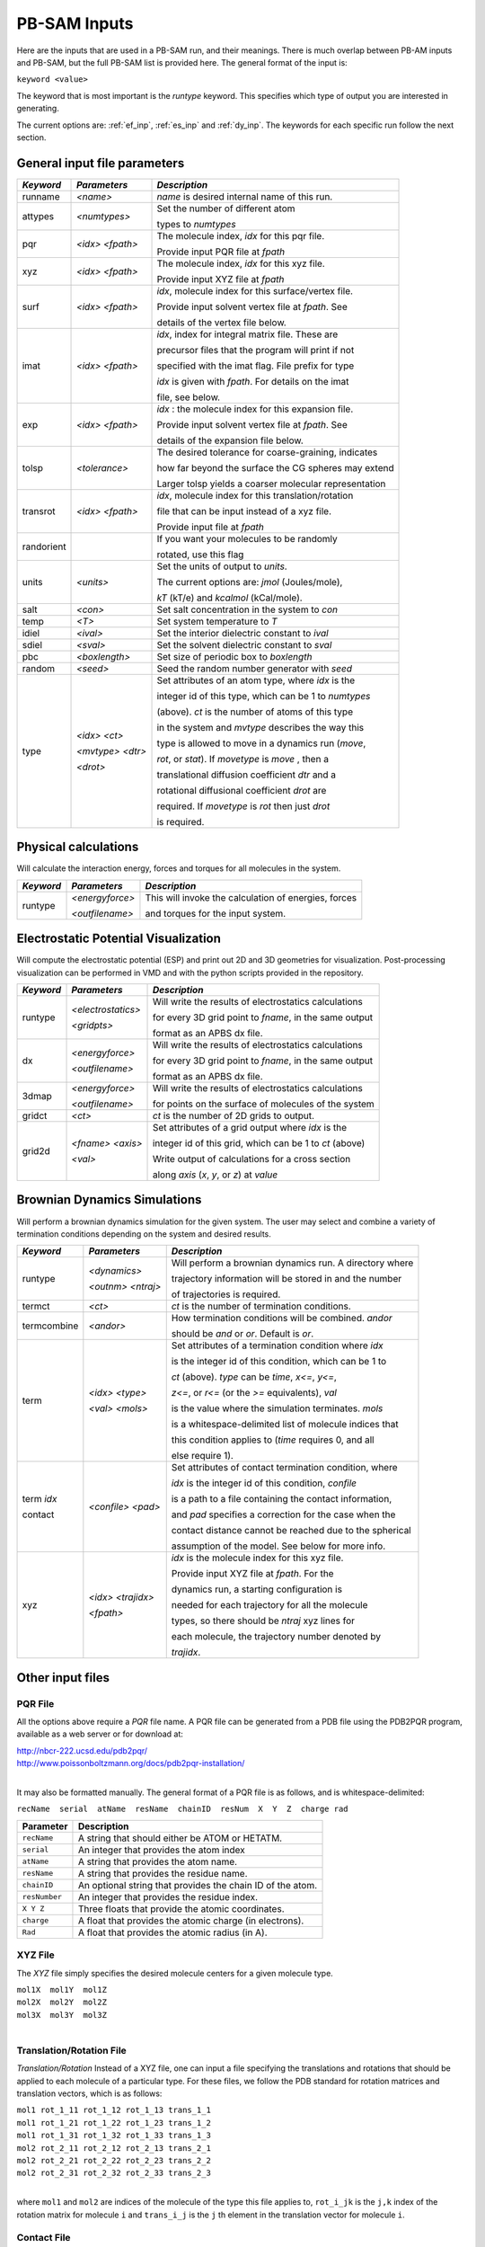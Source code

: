 
PB-SAM Inputs
=============

Here are the inputs that are used in a PB-SAM run, and
their meanings. There is much overlap between PB-AM inputs and PB-SAM, but 
the full PB-SAM list is provided here. The general format of the input is:

``keyword <value>``

The keyword that is most important is the `runtype` keyword.
This specifies which type of output you are interested in generating.

The current options are: :ref:`ef_inp`, :ref:`es_inp` 
and :ref:`dy_inp`. The keywords for each specific run follow 
the next section.

General input file parameters
-----------------------------

+-------------+--------------------+--------------------------------------------------------+
| *Keyword*   |  *Parameters*      |  *Description*                                         |
|             |                    |                                                        |
+=============+====================+========================================================+
| runname     | `<name>`           | `name` is desired internal name of this run.           |
+-------------+--------------------+--------------------------------------------------------+
| attypes     | `<numtypes>`       | Set the number of different atom                       |
|             |                    |                                                        |
|             |                    | types to `numtypes`                                    |
+-------------+--------------------+--------------------------------------------------------+
| pqr         | `<idx>`  `<fpath>` | The molecule index, `idx` for this pqr file.           |
|             |                    |                                                        |
|             |                    | Provide input PQR file at `fpath`                      |
+-------------+--------------------+--------------------------------------------------------+
| xyz         | `<idx>`  `<fpath>` | The molecule index, `idx` for this xyz file.           |   
|             |                    |                                                        |   
|             |                    | Provide input XYZ file at `fpath`                      |   
+-------------+--------------------+--------------------------------------------------------+
| surf        | `<idx>`  `<fpath>` | `idx`, molecule index for this surface/vertex file.    |
|             |                    |                                                        |
|             |                    | Provide input solvent vertex file at `fpath`. See      |
|             |                    |                                                        |
|             |                    | details of the vertex file below.                      |
+-------------+--------------------+--------------------------------------------------------+
| imat        | `<idx>`  `<fpath>` | `idx`, index for integral matrix file. These are       |
|             |                    |                                                        |
|             |                    | precursor files that the program will print if not     |
|             |                    |                                                        |
|             |                    | specified with the imat flag. File prefix for type     |
|             |                    |                                                        |
|             |                    | `idx` is given with `fpath`. For details on the imat   |
|             |                    |                                                        |
|             |                    | file, see below.                                       |
+-------------+--------------------+--------------------------------------------------------+
| exp         | `<idx>`  `<fpath>` | `idx` : the molecule index for this expansion file.    |
|             |                    |                                                        |
|             |                    | Provide input solvent vertex file at `fpath`. See      |
|             |                    |                                                        |
|             |                    | details of the expansion file below.                   |
+-------------+--------------------+--------------------------------------------------------+
| tolsp       | `<tolerance>`      | The desired tolerance for coarse-graining, indicates   |
|             |                    |                                                        |
|             |                    | how far beyond the surface the CG spheres may extend   |
|             |                    |                                                        |
|             |                    | Larger tolsp yields a coarser molecular representation |
+-------------+--------------------+--------------------------------------------------------+
|  transrot   | `<idx>`  `<fpath>` | `idx`, molecule index for this translation/rotation    |   
|             |                    |                                                        |   
|             |                    | file that can be input instead of a xyz file.          |   
|             |                    |                                                        |   
|             |                    | Provide input file at `fpath`                          |   
+-------------+--------------------+--------------------------------------------------------+
|  randorient |                    | If you want your molecules to be randomly              |   
|             |                    |                                                        |   
|             |                    | rotated, use this flag                                 |   
+-------------+--------------------+--------------------------------------------------------+
|  units      | `<units>`          | Set the units of output to `units`.                    |   
|             |                    |                                                        |   
|             |                    | The current options are: `jmol` (Joules/mole),         |   
|             |                    |                                                        |   
|             |                    | `kT` (kT/e) and `kcalmol` (kCal/mole).                 |   
+-------------+--------------------+--------------------------------------------------------+
|  salt       | `<con>`            | Set salt concentration in the system to `con`          |   
+-------------+--------------------+--------------------------------------------------------+
|  temp       | `<T>`              | Set system temperature to `T`                          |   
+-------------+--------------------+--------------------------------------------------------+
|  idiel      | `<ival>`           | Set the interior dielectric constant to `ival`         |   
+-------------+--------------------+--------------------------------------------------------+
|  sdiel      | `<sval>`           | Set the solvent dielectric constant to `sval`          |   
+-------------+--------------------+--------------------------------------------------------+
|  pbc        | `<boxlength>`      | Set size of periodic box to `boxlength`                |   
+-------------+--------------------+--------------------------------------------------------+
|  random     | `<seed>`           | Seed the random number generator with `seed`           |
+-------------+--------------------+--------------------------------------------------------+
|  type       | `<idx>` `<ct>`     | Set attributes of an atom type, where `idx` is the     |
|             |                    |                                                        |
|             | `<mvtype>` `<dtr>` | integer id of this type, which can be 1 to `numtypes`  |
|             |                    |                                                        |
|             | `<drot>`           | (above). `ct` is the number of atoms of this type      |
|             |                    |                                                        |
|             |                    | in the system and `mvtype` describes the way this      |
|             |                    |                                                        |
|             |                    | type is allowed to move in a dynamics run (`move`,     |
|             |                    |                                                        |
|             |                    | `rot`, or `stat`). If `movetype` is `move` , then a    |
|             |                    |                                                        |
|             |                    | translational diffusion coefficient `dtr` and a        |
|             |                    |                                                        |
|             |                    | rotational diffusional coefficient `drot` are          |
|             |                    |                                                        |
|             |                    | required. If `movetype` is `rot` then just `drot`      |
|             |                    |                                                        |
|             |                    | is required.                                           |
+-------------+--------------------+--------------------------------------------------------+

.. _ef_inp:

Physical calculations
---------------------

Will calculate the interaction energy, forces and torques
for all molecules in the system. 

+-------------+--------------------+--------------------------------------------------------+
| *Keyword*   |  *Parameters*      |  *Description*                                         |
|             |                    |                                                        |
+=============+====================+========================================================+
| runtype     | `<energyforce>`    | This will invoke the calculation of energies, forces   |
|             |                    |                                                        |
|             | `<outfilename>`    | and torques for the input system.                      |
+-------------+--------------------+--------------------------------------------------------+

.. _es_inp:

Electrostatic Potential Visualization
-------------------------------------

Will compute the electrostatic potential (ESP)
and print out 2D and 3D geometries for visualization.
Post-processing visualization can be performed in VMD
and with the python scripts provided in the repository.

+-------------+--------------------+--------------------------------------------------------+
| *Keyword*   |  *Parameters*      |  *Description*                                         |
|             |                    |                                                        |
+=============+====================+========================================================+
| runtype     | `<electrostatics>` | Will write the results of electrostatics calculations  |
|             |                    |                                                        |
|             | `<gridpts>`        | for every 3D grid point to `fname`, in the same output |
|             |                    |                                                        |
|             |                    | format as an APBS dx file.                             |
+-------------+--------------------+--------------------------------------------------------+
| dx          | `<energyforce>`    | Will write the results of electrostatics calculations  |
|             |                    |                                                        |
|             | `<outfilename>`    | for every 3D grid point to `fname`, in the same output |
|             |                    |                                                        |
|             |                    | format as an APBS dx file.                             |
+-------------+--------------------+--------------------------------------------------------+
| 3dmap       | `<energyforce>`    | Will write the results of electrostatics calculations  |
|             |                    |                                                        |
|             | `<outfilename>`    | for points on the surface of molecules of the system   |
+-------------+--------------------+--------------------------------------------------------+
| gridct      | `<ct>`             | `ct` is the number of 2D grids to output.              |
+-------------+--------------------+--------------------------------------------------------+
| grid2d      | `<fname>` `<axis>` | Set attributes of a grid output where `idx` is the     |
|             |                    |                                                        |
|             | `<val>`            | integer id of this grid, which can be 1 to `ct` (above)|
|             |                    |                                                        |
|             |                    | Write output of calculations for a cross section       |
|             |                    |                                                        |
|             |                    | along `axis` (*x*, *y*, or *z*) at `value`             |
+-------------+--------------------+--------------------------------------------------------+


.. _dy_inp:

Brownian Dynamics Simulations
-----------------------------

Will perform a brownian dynamics simulation
for the given system. The user may select and 
combine a variety of termination conditions 
depending on the system and desired results.

+-------------+--------------------+--------------------------------------------------------+
| *Keyword*   |  *Parameters*      |  *Description*                                         |
|             |                    |                                                        |
+=============+====================+========================================================+
| runtype     | `<dynamics>`       | Will perform a brownian dynamics run. A directory where|
|             |                    |                                                        |
|             | `<outnm>` `<ntraj>`| trajectory information will be stored in and the number|
|             |                    |                                                        |
|             |                    | of trajectories is required.                           |
+-------------+--------------------+--------------------------------------------------------+
|  termct     | `<ct>`             | `ct` is the number of termination conditions.          |
+-------------+--------------------+--------------------------------------------------------+
|  termcombine| `<andor>`          | How termination conditions will be combined. `andor`   |
|             |                    |                                                        |
|             |                    | should be *and* or *or*. Default is *or*.              |
+-------------+--------------------+--------------------------------------------------------+
|  term       | `<idx>` `<type>`   | Set attributes of a termination condition where `idx`  |
|             |                    |                                                        |
|             | `<val>` `<mols>`   | is the integer id of this condition, which can be 1 to |
|             |                    |                                                        |
|             |                    | `ct` (above). `type` can be *time*,  *x<=*, *y<=*,     |
|             |                    |                                                        |
|             |                    | *z<=*, or *r<=* (or the *>=* equivalents), `val`       |
|             |                    |                                                        |
|             |                    | is the value where the simulation terminates. `mols`   |
|             |                    |                                                        |
|             |                    | is a whitespace-delimited list of molecule indices that|
|             |                    |                                                        |
|             |                    | this condition applies to (*time* requires 0, and all  |
|             |                    |                                                        |
|             |                    | else require 1).                                       |
+-------------+--------------------+--------------------------------------------------------+
|  term `idx` | `<confile>` `<pad>`| Set attributes of contact termination condition, where |
|             |                    |                                                        |
|  contact    |                    | `idx` is the integer id of this condition, `confile`   |
|             |                    |                                                        |
|             |                    | is a path to a file containing the contact information,|
|             |                    |                                                        |
|             |                    | and `pad` specifies a correction for the case when the |
|             |                    |                                                        |
|             |                    | contact distance cannot be reached due to the spherical|
|             |                    |                                                        |
|             |                    | assumption of the model. See below for more info.      |
+-------------+--------------------+--------------------------------------------------------+
|  xyz        | `<idx>` `<trajidx>`| `idx` is the molecule index for this xyz file.         |
|             |                    |                                                        |
|             | `<fpath>`          | Provide input XYZ file at `fpath`. For the             |
|             |                    |                                                        |
|             |                    | dynamics run, a starting configuration is              |
|             |                    |                                                        |
|             |                    | needed for each trajectory for all the molecule        |
|             |                    |                                                        |
|             |                    | types, so there should be `ntraj` xyz lines for        |
|             |                    |                                                        |
|             |                    | each molecule, the trajectory number denoted by        |
|             |                    |                                                        |
|             |                    | `trajidx`.                                             |
+-------------+--------------------+--------------------------------------------------------+


Other input files
-----------------


PQR File
^^^^^^^^
All the options above require a *PQR* file name. A PQR file 
can be generated from a PDB file using the PDB2PQR program, 
available as a web server or for download at: 

| http://nbcr-222.ucsd.edu/pdb2pqr/
| http://www.poissonboltzmann.org/docs/pdb2pqr-installation/ 

|

It may also be formatted manually. The general format of a PQR 
file is as follows, and is whitespace-delimited: 

``recName  serial  atName  resName  chainID  resNum  X  Y  Z  charge rad``

===============  ==========================================================
Parameter        Description
===============  ==========================================================
``recName``      A string that should either be ATOM or HETATM.
---------------  ----------------------------------------------------------
``serial``       An integer that provides the atom index 
---------------  ----------------------------------------------------------
``atName``       A string that provides the atom name.
---------------  ----------------------------------------------------------
``resName``      A string that provides the residue name. 
---------------  ----------------------------------------------------------
``chainID``      An optional string that provides the chain ID of the atom.
---------------  ----------------------------------------------------------
``resNumber``    An integer that provides the residue index.
---------------  ----------------------------------------------------------
``X Y Z``        Three floats that provide the atomic coordinates.
---------------  ----------------------------------------------------------
``charge``       A float that provides the atomic charge (in electrons). 
---------------  ----------------------------------------------------------
``Rad``          A float that provides the atomic radius (in A).
===============  ==========================================================



XYZ File
^^^^^^^^

The *XYZ* file simply specifies the desired molecule 
centers for a given molecule type. 

| ``mol1X  mol1Y  mol1Z``
| ``mol2X  mol2Y  mol2Z``
| ``mol3X  mol3Y  mol3Z``

|

Translation/Rotation File
^^^^^^^^^^^^^^^^^^^^^^^^^^

*Translation/Rotation* Instead of a XYZ file, one can input a file 
specifying the translations and rotations that should be applied to
each molecule of a particular type. For these files, we follow 
the PDB standard for rotation matrices and translation vectors,
which is as follows: 

| ``mol1 rot_1_11 rot_1_12 rot_1_13 trans_1_1``
| ``mol1 rot_1_21 rot_1_22 rot_1_23 trans_1_2``
| ``mol1 rot_1_31 rot_1_32 rot_1_33 trans_1_3``
| ``mol2 rot_2_11 rot_2_12 rot_2_13 trans_2_1``
| ``mol2 rot_2_21 rot_2_22 rot_2_23 trans_2_2``
| ``mol2 rot_2_31 rot_2_32 rot_2_33 trans_2_3``

|

where ``mol1`` and ``mol2`` are indices of the molecule of 
the type this file applies to, ``rot_i_jk`` is the ``j,k`` index
of the rotation matrix for molecule ``i`` and ``trans_i_j`` 
is the ``j`` th element in the translation vector for molecule ``i``.


Contact File
^^^^^^^^^^^^

*Contact* files describe contacts between two molecular types. 
Generally this information is used to determine if a dynamics
simulation should be terminated (e.g. terminate a simulation after two 
proteins have docked). The contact file contains lines with the format: 

``moltype1  at1 moltype2 at2 dist``

where ``moltype1`` and ``moltype2`` are indices of the 
molecular types, ``at1`` is the index of an atom from the first
molecular type, ``at2`` is the index of an atom from the second 
molecular type and ``dist`` is the maximum distance between
the two atoms that defines the contact.  Note that because of the
coarse-graining, the program will identify the CG sphere closest
to the contact atom, and use the surface-to-surface distance of those 
CG spheres to compare against the reported ``dist``.


Vertex/Surface File
^^^^^^^^^^^^^^^^^^^^^^

As part of the coarse-graining process a definition of the molecular
surface is necessary. For this we have historically used the program
MSMS_ by M. Sanner, or on the online web server_

.. _MSMS: http://mgltools.scripps.edu/packages/MSMS

.. _server: http://mgl.scripps.edu/people/sanner/html/msms_server.html

If using the command line tool, after downloading it for the correct platform, 
it can be run as follows on the command line. It requires an xyzr file as input, which
is the xyz coordinates of each atom of the system followed by the vDW radius. This
information can all be found in the PQR file.

``./msms.system -if [filename].xyzr -of [outfile]``

This will produce a \*.face file and a \*.vert file, of which the \*.vert is needed. 
The vertex file is given as follows: 

.. code-block:: bash

    1669      95  3.00  1.50
   2.965    12.871    -1.084    -0.751    -0.636    -0.175       0      81  2
   3.241    11.952    -0.817    -0.936    -0.024    -0.353       0      69  2
   3.026    11.791    -0.439    -0.792     0.084    -0.604       0      79  2
   4.481    14.391    -3.026    -0.879    -0.246    -0.409       0      73  2
   5.413    15.674    -0.948    -0.337     0.499     0.798       0      73  2
   4.478    15.093    -0.297     0.286     0.886     0.365       0      81  2
   4.930    15.004    -0.240    -0.015     0.945     0.326       0      71  2
   4.072    13.663     0.763    -0.465     0.242     0.852       0      71  2

Where the first line is the number of vertex points, followed by information 
on the density of the surface, and the lines that follow indicate the cartesian 
locations of each vertex point, followed by the unit norm of the surface. 
This vertex file is used to coarse-grain the molecule.


IMAT: Surface Integral File
^^^^^^^^^^^^^^^^^^^^^^^^^^^^^

The surface integrals are computed for the boundary element part of
PB-SAM. They can be quite time consuming, so the first time they 
are computed for a system, they are printed to the working directory,
with the name ``<pqr_prefix>_sph[#].bin``. Where ``<pqr_prefix>`` is the
name of the pqr input file, with the last four characters removed (presumed
`.pqr`. For future computations, the ``imat`` keyword can be used, followed
by the ``<pqr_prefix>`` and the program will read in the IMAT files instead of
re-computing them.


Expansion files
^^^^^^^^^^^^^^^^

Much like the IMAT files, the expansion files are files generated from
self-polarization that are useful and time-saving methods for running 
a system of full-mutual polarziation on many molecules. If no expansion
path is provided, the program will perform self polarization for each
type of molecule in the system and print out files prepended with the 
``<pqr_prefix>`` read in with the PQR flag, followed by ``.[sph #].H.exp``
or ``.[sph #].F.exp``. Where ``H`` and ``F`` are the two key expansions
that the PB-SAM code computes during run time. In future program runs, the
``exp`` flag can be used, and the ``H`` and ``F`` files will be read in.

